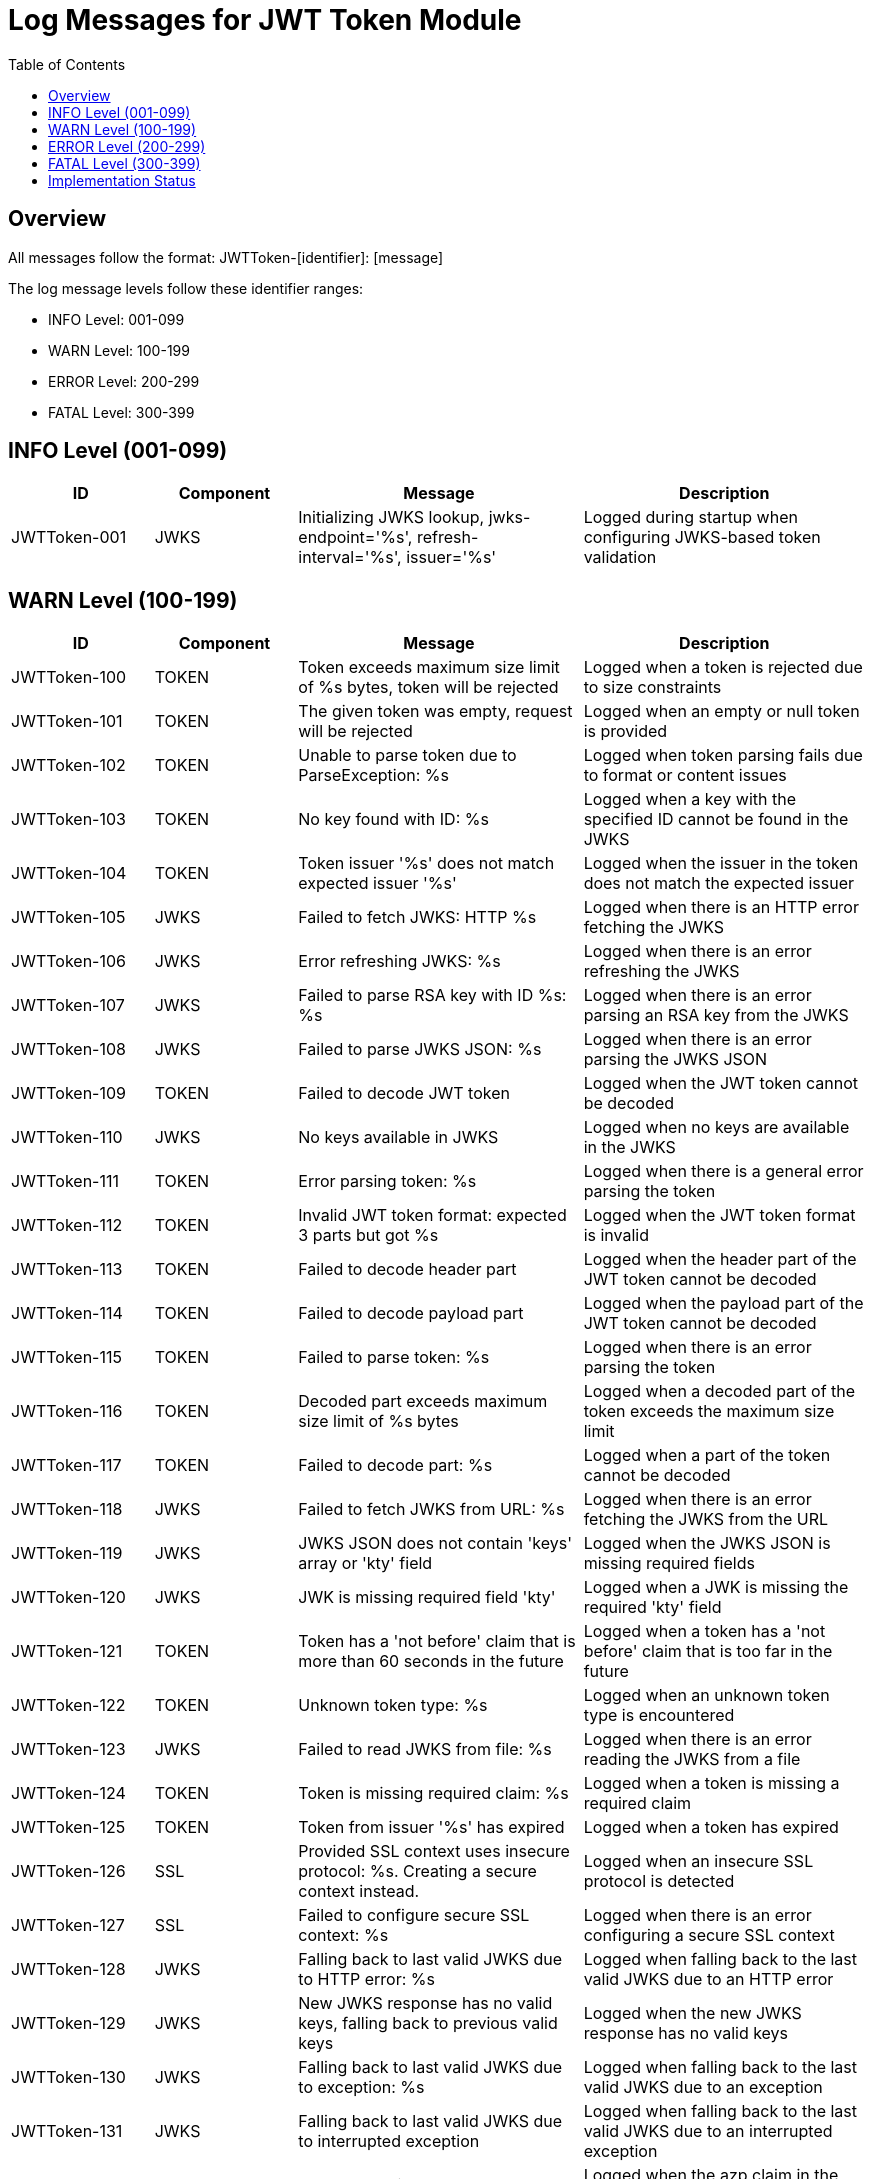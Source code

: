 = Log Messages for JWT Token Module
:toc: left
:toclevels: 2

== Overview

All messages follow the format: JWTToken-[identifier]: [message]

The log message levels follow these identifier ranges:

* INFO Level: 001-099
* WARN Level: 100-199
* ERROR Level: 200-299
* FATAL Level: 300-399

== INFO Level (001-099)

[cols="1,1,2,2", options="header"]
|===
|ID |Component |Message |Description
|JWTToken-001 |JWKS |Initializing JWKS lookup, jwks-endpoint='%s', refresh-interval='%s', issuer='%s' |Logged during startup when configuring JWKS-based token validation
|===

== WARN Level (100-199)

[cols="1,1,2,2", options="header"]
|===
|ID |Component |Message |Description
|JWTToken-100 |TOKEN |Token exceeds maximum size limit of %s bytes, token will be rejected |Logged when a token is rejected due to size constraints
|JWTToken-101 |TOKEN |The given token was empty, request will be rejected |Logged when an empty or null token is provided
|JWTToken-102 |TOKEN |Unable to parse token due to ParseException: %s |Logged when token parsing fails due to format or content issues
|JWTToken-103 |TOKEN |No key found with ID: %s |Logged when a key with the specified ID cannot be found in the JWKS
|JWTToken-104 |TOKEN |Token issuer '%s' does not match expected issuer '%s' |Logged when the issuer in the token does not match the expected issuer
|JWTToken-105 |JWKS |Failed to fetch JWKS: HTTP %s |Logged when there is an HTTP error fetching the JWKS
|JWTToken-106 |JWKS |Error refreshing JWKS: %s |Logged when there is an error refreshing the JWKS
|JWTToken-107 |JWKS |Failed to parse RSA key with ID %s: %s |Logged when there is an error parsing an RSA key from the JWKS
|JWTToken-108 |JWKS |Failed to parse JWKS JSON: %s |Logged when there is an error parsing the JWKS JSON
|JWTToken-109 |TOKEN |Failed to decode JWT token |Logged when the JWT token cannot be decoded
|JWTToken-110 |JWKS |No keys available in JWKS |Logged when no keys are available in the JWKS
|JWTToken-111 |TOKEN |Error parsing token: %s |Logged when there is a general error parsing the token
|JWTToken-112 |TOKEN |Invalid JWT token format: expected 3 parts but got %s |Logged when the JWT token format is invalid
|JWTToken-113 |TOKEN |Failed to decode header part |Logged when the header part of the JWT token cannot be decoded
|JWTToken-114 |TOKEN |Failed to decode payload part |Logged when the payload part of the JWT token cannot be decoded
|JWTToken-115 |TOKEN |Failed to parse token: %s |Logged when there is an error parsing the token
|JWTToken-116 |TOKEN |Decoded part exceeds maximum size limit of %s bytes |Logged when a decoded part of the token exceeds the maximum size limit
|JWTToken-117 |TOKEN |Failed to decode part: %s |Logged when a part of the token cannot be decoded
|JWTToken-118 |JWKS |Failed to fetch JWKS from URL: %s |Logged when there is an error fetching the JWKS from the URL
|JWTToken-119 |JWKS |JWKS JSON does not contain 'keys' array or 'kty' field |Logged when the JWKS JSON is missing required fields
|JWTToken-120 |JWKS |JWK is missing required field 'kty' |Logged when a JWK is missing the required 'kty' field
|JWTToken-121 |TOKEN |Token has a 'not before' claim that is more than 60 seconds in the future |Logged when a token has a 'not before' claim that is too far in the future
|JWTToken-122 |TOKEN |Unknown token type: %s |Logged when an unknown token type is encountered
|JWTToken-123 |JWKS |Failed to read JWKS from file: %s |Logged when there is an error reading the JWKS from a file
|JWTToken-124 |TOKEN |Token is missing required claim: %s |Logged when a token is missing a required claim
|JWTToken-125 |TOKEN |Token from issuer '%s' has expired |Logged when a token has expired
|JWTToken-126 |SSL |Provided SSL context uses insecure protocol: %s. Creating a secure context instead. |Logged when an insecure SSL protocol is detected
|JWTToken-127 |SSL |Failed to configure secure SSL context: %s |Logged when there is an error configuring a secure SSL context
|JWTToken-128 |JWKS |Falling back to last valid JWKS due to HTTP error: %s |Logged when falling back to the last valid JWKS due to an HTTP error
|JWTToken-129 |JWKS |New JWKS response has no valid keys, falling back to previous valid keys |Logged when the new JWKS response has no valid keys
|JWTToken-130 |JWKS |Falling back to last valid JWKS due to exception: %s |Logged when falling back to the last valid JWKS due to an exception
|JWTToken-131 |JWKS |Falling back to last valid JWKS due to interrupted exception |Logged when falling back to the last valid JWKS due to an interrupted exception
|JWTToken-132 |TOKEN |Token authorized party '%s' does not match expected client ID '%s' |Logged when the azp claim in the token does not match the expected client ID
|===

== ERROR Level (200-299)

[cols="1,1,2,2", options="header"]
|===
|ID |Component |Message |Description
|JWTToken-200 |TOKEN |Failed to validate token signature: %s |Logged when a token signature validation fails
|JWTToken-201 |JWKS |Critical error loading JWKS data: %s |Logged when there is a critical error loading JWKS data that prevents token validation
|JWTToken-202 |TOKEN |Authentication failure: %s |Logged when token authentication fails for security reasons
|JWTToken-203 |JWKS |Security violation detected: %s |Logged when a potential security violation is detected in the token validation process
|===

== FATAL Level (300-399)

[cols="1,1,2,2", options="header"]
|===
|ID |Component |Message |Description
|JWTToken-300 |TOKEN |Critical security breach: %s |Logged when a critical security breach is detected
|JWTToken-301 |JWKS |Fatal error in cryptographic operations: %s |Logged when there is a fatal error in cryptographic operations
|===

== Implementation Status

* All INFO level messages are fully implemented
* All WARN level messages are fully implemented
* ERROR and FATAL level messages are defined but not yet implemented in the code
